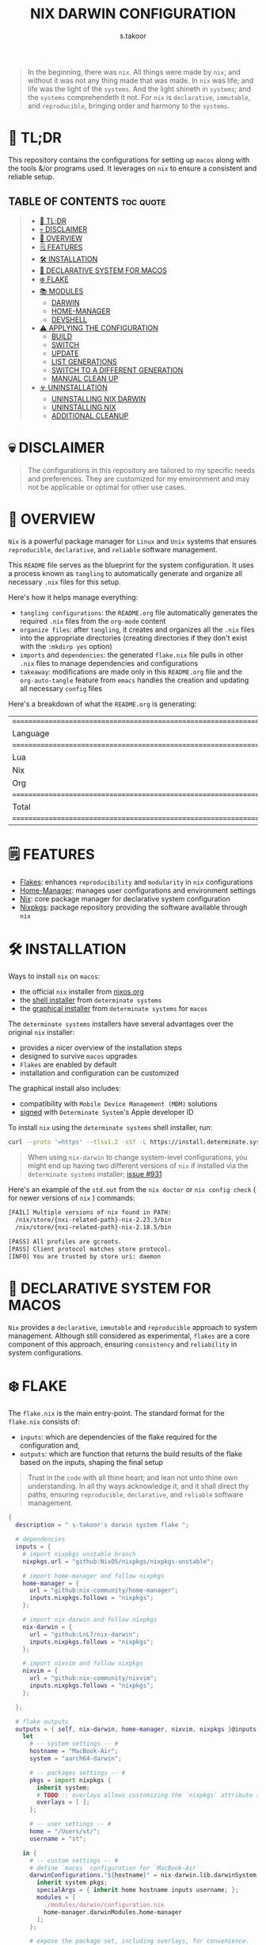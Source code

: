 #+title: NIX DARWIN CONFIGURATION
#+author: s.takoor
#+auto_tangle: t
#+filetags: :nix:darwin:literate:config:

#+begin_quote
In the beginning, there was ~nix~. All things were made by ~nix~; and without it was not any thing made that was made. In ~nix~ was life; and life was the light of the ~systems~. And the light shineth in ~systems~; and the ~systems~ comprehendeth it not. For ~nix~ is ~declarative~, ~immutable~, and ~reproducible~, bringing order and harmony to the ~systems~.
#+end_quote

* 🚀 TL;DR
This repository contains the configurations for setting up ~macos~ along with the tools &/or programs used. It leverages on ~nix~ to ensure a consistent and reliable setup.

** TABLE OF CONTENTS :toc:quote:
#+BEGIN_QUOTE
- [[#-tldr][🚀 TL;DR]]
- [[#-disclaimer][💀 DISCLAIMER]]
- [[#-overview][🎯 OVERVIEW]]
- [[#️-features][🗒️ FEATURES]]
- [[#️-installation][🛠️ INSTALLATION]]
- [[#-declarative-system-for-macos][📝 DECLARATIVE SYSTEM FOR MACOS]]
- [[#️-flake][❄️ FLAKE]]
- [[#-modules][📚 MODULES]]
  - [[#darwin][DARWIN]]
  - [[#home-manager][HOME-MANAGER]]
  - [[#devshell][DEVSHELL]]
- [[#️-applying-the-configuration][⚠️ APPLYING THE CONFIGURATION]]
  - [[#build][BUILD]]
  - [[#switch][SWITCH]]
  - [[#update][UPDATE]]
  - [[#list-generations][LIST GENERATIONS]]
  - [[#switch-to-a-different-generation][SWITCH TO A DIFFERENT GENERATION]]
  - [[#manual-clean-up][MANUAL CLEAN UP]]
- [[#️-uninstallation][☣️ UNINSTALLATION]]
  - [[#uninstalling-nix-darwin][UNINSTALLING NIX DARWIN]]
  - [[#uninstalling-nix][UNINSTALLING NIX]]
  - [[#additional-cleanup][ADDITIONAL CLEANUP]]
#+END_QUOTE

* 💀 DISCLAIMER
#+begin_quote
The configurations in this repository are tailored to my specific needs and preferences. They are customized for my environment and may not be applicable or optimal for other use cases.
#+end_quote

* 🎯 OVERVIEW
~Nix~ is a powerful package manager for ~Linux~ and ~Unix~ systems that ensures ~reproducible~, ~declarative~, and ~reliable~ software management.

This ~README~ file serves as the blueprint for the system configuration. It uses a process known as ~tangling~ to automatically generate and organize all necessary ~.nix~ files for this setup.

Here's how it helps manage everything:
- ~tangling configurations~: the ~README.org~ file automatically generates the required ~.nix~ files from the ~org-mode~ content
- ~organize files~: after ~tangling~, it creates and organizes all the ~.nix~ files into the appropriate directories (creating directories if they don't exist with the ~:mkdirp yes~ option)
- ~imports~ and ~dependencies~: the generated ~flake.nix~ file pulls in other ~.nix~ files to manage dependencies and configurations
- ~takeaway~: modifications are made only in this ~README.org~ file and the ~org-auto-tangle~ feature from ~emacs~ handles the creation and updating all necessary ~config~ files

Here's a breakdown of what the ~README.org~ is generating:
#+NAME: tokei
#+begin_src sh :exports results
tokei ~/.config/nixcfg/*
#+end_src

#+RESULTS: tokei
| =============================================================================== |       |       |      |          |        |
| Language                                                                      | Files | Lines | Code | Comments | Blanks |
| =============================================================================== |       |       |      |          |        |
| Lua                                                                           |     1 |    64 |   35 |       14 |     15 |
| Nix                                                                           |    52 |  1529 | 1137 |      250 |    142 |
| Org                                                                           |     1 |  2081 | 1574 |      243 |    264 |
| =============================================================================== |       |       |      |          |        |
| Total                                                                         |    54 |  3674 | 2746 |      507 |    421 |
| =============================================================================== |       |       |      |          |        |

* 🗒️ FEATURES
- [[https://nixos.wiki/wiki/Flakes][Flakes]]: enhances ~reproducibility~ and ~modularity~ in ~nix~ configurations
- [[https://nix-community.github.io/home-manager/][Home-Manager]]: manages user configurations and environment settings
- [[https://nixos.org/][Nix]]: core package manager for declarative system configuration
- [[https://github.com/nixos/nixpkgs?tab=readme-ov-file][Nixpkgs]]: package repository providing the software available through ~nix~

* 🛠️ INSTALLATION
Ways to install ~nix~ on ~macos~:
- the official ~nix~ installer from [[https://nixos.org/download/][nixos.org]]
- the [[https://github.com/DeterminateSystems/nix-installer][shell installer]] from ~determinate systems~
- the [[https://determinate.systems/posts/graphical-nix-installer/][graphical installer]] from ~determinate systems~ for ~macos~

The ~determinate systems~ installers have several advantages over the original ~nix~ installer:
- provides a nicer overview of the installation steps
- designed to survive ~macos~ upgrades
- ~Flakes~ are enabled by default
- installation and configuration can be customized

The graphical install also includes:
- compatibility with ~Mobile Device Management (MDM)~ solutions
- [[https://developer.apple.com/developer-id/][signed]] with ~Determinate System~'s Apple developer ID

To install ~nix~ using the ~determinate systems~ shell installer, run:
#+begin_src sh
curl --proto '=https' --tlsv1.2 -sSf -L https://install.determinate.systems/nix | sh -s -- install
#+end_src

#+begin_quote
When using ~nix-darwin~ to change system-level configurations, you might end up having two different versions of ~nix~ if installed via the ~determinate systems~ installer; [[https://github.com/LnL7/nix-darwin/issues/931][issue #931]]
#+end_quote

Here's an example of the ~std.out~ from the ~nix doctor~ or ~nix config check~ ( for newer versions of ~nix~ ) commands:
#+begin_src sh
[FAIL] Multiple versions of nix found in PATH:
  /nix/store/{nxi-related-path}-nix-2.23.3/bin
  /nix/store/{nxi-related-path}-nix-2.18.5/bin

[PASS] All profiles are gcroots.
[PASS] Client protocol matches store protocol.
[INFO] You are trusted by store uri: daemon
#+end_src

* 📝 DECLARATIVE SYSTEM FOR MACOS
~Nix~ provides a ~declarative~, ~immutable~ and ~reproducible~ approach to system management. Although still considered as experimental, ~flakes~ are a core component of this approach, ensuring ~consistency~ and ~reliability~ in system configurations.

* ❄️ FLAKE
The ~flake.nix~ is the main entry-point. The standard format for the ~flake.nix~ consists of:
- ~inputs~: which are dependencies of the flake required for the configuration and,
- ~outputs~: which are function that returns the build results of the flake based on the inputs, shaping the final setup

#+begin_quote
Trust in the ~code~ with all thine heart; and lean not unto thine own understanding. In all thy ways acknowledge it, and it shall direct thy paths, ensuring ~reproducible~, ~declarative~, and ~reliable~ software management.
#+end_quote

#+begin_src nix :tangle "~/.config/nixcfg/flake.nix"
{
  description = " s-takoor's darwin system flake ";

  # dependencies
  inputs = {
    # import nixpkgs unstable branch
    nixpkgs.url = "github:NixOS/nixpkgs/nixpkgs-unstable";

    # import home-manager and follow nixpkgs
    home-manager = {
      url = "github:nix-community/home-manager";
      inputs.nixpkgs.follows = "nixpkgs";
    };

    # import nix-darwin and follow nixpkgs
    nix-darwin = {
      url = "github:LnL7/nix-darwin";
      inputs.nixpkgs.follows = "nixpkgs";
    };

    # import nixvim and follow nixpkgs
    nixvim = {
      url = "github:nix-community/nixvim";
      inputs.nixpkgs.follows = "nixpkgs";
    };

  };

  # flake outputs
  outputs = { self, nix-darwin, home-manager, nixvim, nixpkgs }@inputs:
    let
      # -- system settings -- #
      hostname = "MacBook-Air";
      system = "aarch64-darwin";

      # -- packages settings -- #
      pkgs = import nixpkgs {
        inherit system;
        # TODO :: overlays allows customizing the `nixpkgs` attribute set
        overlays = [ ];
      };

      # -- user settings -- #
      home = "/Users/st/";
      username = "st";

    in {
      # -- custom settings -- #
      # define `macos` configuration for `MacBook-Air`
      darwinConfigurations."${hostname}" = nix-darwin.lib.darwinSystem {
        inherit system pkgs;
        specialArgs = { inherit home hostname inputs username; };
        modules = [
          ./modules/darwin/configuration.nix
          home-manager.darwinModules.home-manager
        ];
      };

      # expose the package set, including overlays, for convenience.
      darwinPackages = self.darwinConfigurations."${hostname}".pkgs;

      # development environment
      devShells.${system} = {
        default = import ./modules/devshell/shell.nix {
          inherit pkgs;
        };
      };
    };
}
#+end_src

* 📚 MODULES
** DARWIN
The [[https://github.com/LnL7/nix-darwin][nix-darwin]] project offers a declarative approach to system configuration on ~macos~ streamlining system management through a ~nix-darwin~ configuration file. This approach integrates with ~home-manager~ to offer a unified way to manage both system and user environments.

*** DARWIN SYSTEM CONFIGURATION
In this setup ~nix-darwin~ is utilized to handle system-level configurations, including the setup of system services and user environments. ~Home-manager~ is integrated as a module within the ~nix-darwin~ configuration, enabling the management of user environments from the system configuration file.
#+begin_src nix :tangle "~/.config/nixcfg/modules/darwin/configuration.nix" :mkdirp yes
{ home, inputs, pkgs, username, ... }:

{
  imports = [
    ./environment
    ./homebrew
    ./services/aerospace
    # ./services/skhd
    # ./services/sketchybar
    ./system
  ];

  # user-specific information, paths and shell settings
  users = {
    users.${username} = {
      home = "${home}";
      # non-posix.2-like shells requires utilities such as `foreign-env` or `babelfish`
      # refer to HACK in `tmux` section
      # shell = pkgs.fish;
    };
  };

  # home-manager configuration
  home-manager = {
    # use global pkgs configured via system level nixpkgs options
    useGlobalPkgs = true; # saves an extra nixpkgs evaluation, adds consistency, and removes the dependency on `NIX_PATH` which is otherwise used for importing `nixpkgs`
    useUserPackages = true; # user packages will be installed to `/etc/profiles/per-user/$USERNAME`
    extraSpecialArgs = { inherit inputs; }; # passing extra arguments "inputs" to home manager from the flake
    users.${username} = import ../../modules/home-manager/home.nix; # import user-specific home manager configuration
  };

  # -- nix-related configuration -- #
  nix = {
    # configureBuildUsers = true; # REVIEW :: enable configuration for nixbld group and users; ( https://github.com/LnL7/nix-darwin/issues/970 )

    # -- garbage collection -- #
    gc = {
      user = "root"; # user that runs the garbage collector; ( sudo nix-collect-garbage -d )
      automatic = true; # automatically run the garbage collector at a specific time
      interval = { Weekday = 0; Hour = 2; Minute = 0; }; # time interval at which the garbage collector will run
      options = "--delete-older-than 7d"; # options given to nix-collect-garbage when the garbage collector is run automatically
    };

    optimise = {
      automatic = true; # automatically run the `nix` store optimiser
      interval = { Hour = 2; Minute = 0; }; # time interval at which the optimiser will run
    };

    settings = {
      # auto-optimise-store = true; # get rid of duplicate files; REVIEW :: ( keeping disabled because of ongoing issue https://github.com/NixOS/nix/issues/7273 )
      # required for using `flakes` ( enable flakes globally )
      experimental-features = [
        "nix-command"
        "flakes"
      ];

      extra-sandbox-paths = [ "/tmp" ]; # directories to be included in the sandbox

      # recommended when using `direnv`
      keep-derivations = true; # nice to have
      keep-outputs = true; # idem

      max-jobs = 10; # maximum number of jobs `nix` will try to build in parallel
      trusted-users = [ "root" "${username}" ]; # users that have additional rights when connecting to `nix` daemon
    };
  };

  # the platform where the nix-darwin configuration will run
  nixpkgs.hostPlatform = {
    system = "aarch64-darwin";
  };

  # enable touch id for `sudo` authentication;
  # NOTE :: not applicable to the mac-mini
  # REVIEW :: `pam-reattach` still needs to be manually added to `/etc/pam.d/sudo`
  security = {
    pam.enableSudoTouchIdAuth = true;
  };

  # manage the `nix` daemon service through `nix-darwin` ( recommended )
  services = {
    # enable the `nix` daemon service
    nix-daemon = {
      enable = true;
    };
  };
}
#+end_src

*** ENVIRONMENT
The following manages environment and system-related options for ~nix-darwin.~ It defines permissible login shells, system-wide paths, and global environment variables.
- ~environment.shells~: list of permissible login shells available to all users and appended to ~/etc/shells~ file
- ~environment.systemPath~: system-wide ~PATH~ entries available to all users
- ~environment.variables~: global environment variables set for all users

#+begin_quote
If ~nix~ or ~nix-darwin~ is uninstalled, remember to restore ~/etc/shells.before-nix-darwin~ to ~/etc/shells~
#+end_quote

#+begin_src nix :tangle "~/.config/nixcfg/modules/darwin/environment/default.nix" :mkdirp yes
{ pkgs, ... }:

{
  environment = {
    # list of permissible login shells ( available for all users )
    # these shells are added to `/etc/shells`
    shells = with pkgs; [
      bashInteractive
      fish
      zsh
    ];

    # system-wide paths or strings added to `PATH` environment variable ( available for all users )
    systemPath = [
      "/opt/homebrew/bin"
      "/opt/homebrew/sbin"
      "$HOME/.emacs.d/bin"
    ];

    # global environment variables ( available to all users )
    variables = {
      # uncomment and set the desired shell as required
      # SHELL = "${pkgs.bash}/bin/bash";
      # SHELL = "${pkgs.fish}/bin/fish";
      SHELL = "${pkgs.zsh}/bin/zsh";
    };

    # HACK :: adding touch id support for tmux sessions and terminal emulator
    # NOTE :: ensure pam_reattach is installed on the system ( ref: home-manager >> packages )
    # INFO :: sudo_local :: local config file which survives system update and is included for sudo
    etc."pam.d/sudo_local".text = ''
      # Managed by Nix Darwin
      auth       optional       ${pkgs.pam-reattach}/lib/pam/pam_reattach.so
      auth       sufficient     pam_tid.so
    '';
  };

  programs = with pkgs; {
    # enable various interactive shells to work with `nix-darwin`
    # NOTE :: the main configuration for these shells is managed by `home-manager`
    bash.enable = true;
    fish.enable = true;
    zsh.enable = true;
  };
}
#+end_src

*** HOMEBREW
Configures the management of ~homebrew~ packages through ~nix-darwin~. It facilitates ~installing~ / ~updating~ / ~updating~ / ~upgrading~ ~homebrew~ ~taps~, ~formulae~, and ~casks~ as well as optionally managing ~mac app store~ apps
#+begin_src nix :tangle "~/.config/nixcfg/modules/darwin/homebrew/default.nix" :mkdirp yes
{ pkgs, ... }:

{
  homebrew = {
    enable = true;
    global = {
      brewfile = true; # use the brewfile for managing homebrew packages
    };
    onActivation = {
      autoUpdate = true; # homebrew auto-update
      # cleanup = "zap"; NOTE :: uninstalls all formulae ( and associated files ) not listed in the brewfile ( &/or declared in the brews/casks.nix )
      upgrade = true; # upgrade all installed homebrew packages
      # flags to use for debugging
      # extraFlags = [
      #   "--verbose"
      #   "--debug"
      # ];
    };
    brews = pkgs.callPackage ./brews.nix {}; # homebrew formulae
    casks = pkgs.callPackage ./casks.nix {}; # homebrew casks
    taps = pkgs.callPackage ./taps.nix {}; # homebrew taps
    # masApps = pkgs.callPackage ./masApps.nix {}; # homebrew mac app store apps
  };
}
#+end_src

**** BREWS
Defines a list of ~homebrew~ ~formulae~ to be installed, with additional options such as service restarts or linking.
#+begin_src nix :tangle "~/.config/nixcfg/modules/darwin/homebrew/brews.nix" :mkdirp yes
_:

[
  "cidr" # perform various actions on `cidr` ranges
  {
    name = "emacs-plus"; # gnu-emacs for macos with additional functionalities over the regular emacs package
    args = [
      "with-native-comp"
      "with-modern-doom3-icon"
    ];
    link = true; # link the formulae to the homebrew prefix
  }
  "enchant"
  "ffmpeg"
  "imagemagick"
  "llvm"
  "mpc" # command-line client for music player daemon (mpd)
  {
    name = "mpd";
    restart_service = "changed"; # the version from home-manager is not supported for aarch64-darwin and there no mpd services in nix-darwin
  }
  "ncmpcpp" # visualizer_type spectrum error with home-manager
  "nmap"
  "pandoc"
  "pam-reattach" # module for re-attaching to the authenticating user's per-session bootstrap namespace on macos
  # "texlive"
  "unar"
]
#+end_src

**** CASKS
List of ~homebrew~ ~casks~ to be installed.
#+begin_src nix :tangle "~/.config/nixcfg/modules/darwin/homebrew/casks.nix" :mkdirp yes
_:

[
  # browsers
  {
    name = "arc";
    greedy = true;
  }
  {
    name = "brave-browser";
    greedy = true;
  }

  # entertainment
  # {
  #   name = "mpv"; # REVIEW :: ( media player for the command line - will move to home-manager when build failure for swift has been addressed )
  #   greedy = true;
  # }

  # fonts ( used for sketchybar )
  "font-sf-mono"
  "font-sf-pro"
  "sf-symbols"

  # productivity
  "raycast" # better launcher for mac vs spotlight or alfred
  "maccy" # clipboard tool for history
  # "iglance" # FOSS macos system monitor

  # tweaks
  # "notunes"  # REVIEW :: ( was getting annoyed with apple music constantly popping-up due to core-audio setup in mpd.conf - core-audio issues with Hi-Res audio playback )

  # tiling window manager for macos ( without any security compromise "SIP" )
  # {
  #   name = "aerospace";
  #   greedy = true;
  # }
  # {
  #   name = "amethyst";
  #   greedy = true;
  # }
]
#+end_src

**** TAPS
List of additional ~homebrew~ repositories to ~tap~. ~taps~ provide access to extra formulae and casks
#+begin_src nix :tangle "~/.config/nixcfg/modules/darwin/homebrew/taps.nix" :mkdirp yes
_:

[
  "d12frosted/emacs-plus" # tap for emacs+
  # "FelixKratz/formulae" # tap for sketchybar ( using sketchybar services `nix-darwin` )
  "homebrew/bundle"
  "homebrew/services"
  # "koekeishiya/formulae" # tap for skhd ( using skhd services from `nix-darwin` )
  # "nikitabobko/tap" # tap for aerospace tiling window manager
]
#+end_src

*** SERVICES
This section configures various services on ~macos~ using ~nix-darwin~. It includes setup for applications that enhances productivity and system functionality.

**** AEROSPACE
#+begin_src nix :tangle "~/.config/nixcfg/modules/darwin/services/aerospace/default.nix" :mkdirp yes
{ pkgs, ... }: {
  services.aerospace = {
    # BUG :: https://github.com/LnL7/nix-darwin/issues/1142;
    # TODO :: to fully migrate to services.aerospace once issue resolved;
    # HACK :: the following is a partial configurationwith working parts
    enable = true;
    settings = {

      key-mapping.preset = "qwerty";

      # containers that have only one child are "flattened"
      enable-normalization-flatten-containers = true;

      # containers that nest into each other must have opposite orientations
      enable-normalization-opposite-orientation-for-nested-containers = true;

      start-at-login = false;

      gaps = {
        inner.horizontal = 10;
        inner.vertical =   10;
        outer.left =       10;
        outer.bottom =     10;
        outer.top =        10;
        outer.right =      10;
      };

      mode.main.binding = {
        alt-a = "exec-and-forget open -a Arc";
        alt-b = "exec-and-forget open -a 'Brave Browser'";
        alt-e = "exec-and-forget emacsclient -c -n -a ''";
        alt-f = "exec-and-forget open -a Finder";
        alt-s = "exec-and-forget open -a Safari";
        alt-t = "exec-and-forget open -a Alacritty";
        alt-w = "exec-and-forget open -a WezTerm";

        alt-ctrl-p = "exec-and-forget mpc toggle";
        alt-ctrl-f = "exec-and-forget mpc next";
        alt-ctrl-b = "exec-and-forget mpc prev";

        alt-q = "close";
        alt-slash = "layout tiles horizontal vertical";
        alt-comma = "layout accordion horizontal vertical";
        alt-m = "fullscreen";

        alt-h = "focus left";
        alt-j = "focus down";
        alt-k = "focus up";
        alt-l = "focus right";

        alt-shift-h = "move left";
        alt-shift-j = "move down";
        alt-shift-k = "move up";
        alt-shift-l = "move right";

        # https://nikitabobko.github.io/AeroSpace/commands#resize
        alt-shift-minus = "resize smart -50";
        alt-shift-equal = "resize smart +50";

        # https://nikitabobko.github.io/AeroSpace/commands#workspace
        alt-1 = "workspace 1";
        alt-2 = "workspace 2";
        alt-3 = "workspace 3";
        alt-4 = "workspace 4";
        alt-5 = "workspace 5";
        alt-6 = "workspace 6";
        alt-7 = "workspace 7";
        alt-8 = "workspace 8";
        alt-9 = "workspace 9";
        alt-0 = "workspace 10";

        # https://nikitabobko.github.io/AeroSpace/commands#move-node-to-workspace
        alt-shift-1 = "move-node-to-workspace 1";
        alt-shift-2 = "move-node-to-workspace 2";
        alt-shift-3 = "move-node-to-workspace 3";
        alt-shift-4 = "move-node-to-workspace 4";
        alt-shift-5 = "move-node-to-workspace 5";
        alt-shift-6 = "move-node-to-workspace 6";
        alt-shift-7 = "move-node-to-workspace 7";
        alt-shift-8 = "move-node-to-workspace 8";
        alt-shift-9 = "move-node-to-workspace 9";
        alt-shift-0 = "move-node-to-workspace 10";

        # https://nikitabobko.github.io/AeroSpace/commands#workspace-back-and-forth
        alt-tab = "workspace-back-and-forth";

        # https://nikitabobko.github.io/AeroSpace/commands#move-workspace-to-monitor
        alt-shift-tab = "move-workspace-to-monitor --wrap-around next";

        # https://nikitabobko.github.io/AeroSpace/commands#mode
        alt-shift-semicolon = "mode service";
      };

      # 'service' binding mode declaration.
      # https://nikitabobko.github.io/AeroSpace/guide#binding-modes
      mode.service.binding = {
        # reload config and exit service mode
        esc = "reload-config";

        # toggle floating/tiling layout

        # close all windows but current
      };

      # window detection rules
      # BUG :: workspace-to-monitor-force-assignment option and fix on-window-detected type  https://github.com/LnL7/nix-darwin/pull/1208
      on-window-detected = [
      ];
    };
  };
}
#+end_src

**** SKHD
Configures the ~skhd~ simple hotkey daemon, which allows defining and managing custom keyboard shortcuts. These shortcuts can launch applications, control media playback, and perform other actions directly from the keyboard.
#+begin_src nix :tangle "~/.config/nixcfg/modules/darwin/services/skhd/default.nix" :mkdirp yes
{ ... }:

{
  # configures the skhd service to enable custom hotkeys on macos
  services.skhd = {
    # REVIEW :: disabled for now;
    # INFO :: testing implementation via aerospace; working fine so far;
    enable = false;
    skhdConfig = ''
      # shift + cmd - return : open -a wezterm # opens wezterm
      # shift + cmd - a : open -na "arc" # opens arc browser
      # shift + cmd - r : open -na "Brave Browser" # opens brave browser
      # shift + cmd - e : emacsclient -c -n -a "" # opens emacs client in a new frame
      # ctrl + alt - p : mpc toggle # toggles playback in mpd (mpc)
      # ctrl + alt - f : mpc next # skips to the next track in mpd
      # ctrl + alt - b : mpc prev # skips to previous track in mpd
    '';
    };
}
#+end_src

**** SKETCHYBAR
Handles the configuration for ~sketchybar~, a highly customizable replacement for the ~macos~ status bar.
#+begin_src nix :tangle "~/.config/nixcfg/modules/darwin/services/sketchybar/default.nix" :mkdirp yes
{ ... }:

{
  # configures the sketchybar service
  services.sketchybar = {
    # REVIEW :: keeping disabled for now
    enable = false;
    # extraPackages = [
    #   pkgs.aerospace
    #   pkgs.jq
    # ];
    # TODO :: move sketchybar configuration here
    # currently managed by gnu stow
    # config = ''
      # ... WIP ( refactoring sketchybarrc )
    # '';
  };
}
#+end_src

*** SYSTEM
This configuration defines various system-level settings and user preferences for ~nix-darwin~.
- ~activationScript~: script to handle post-user activation tasks
- ~checks~: validation checks for ~nix~ paths and channels
- ~defaults~: various system and application defaults
  + ~alf~: configurations for ~macos~ firewall
  + ~CustomUserPreferences~: custom settings for user experience, including ~safari~, ~software update~, ~desktop services~, etc.
  + ~dock~: settings for ~dock~ appearance and behavior
  + ~finder~: settings for ~finder~ behavior and appearance
  + ~loginwindow~: customization options for login window and security
  + ~NSGlobalDomain~: defaults applied across all applications
  + ~spaces~: configuration for display and space management
  + ~trackpad~: ~trackpad~ settings for user input customization
#+begin_src nix :tangle "~/.config/nixcfg/modules/darwin/system/default.nix" :mkdirp yes
{ ... }:

{
  system = {
    # -- activation scripts -- #
    # activationScripts = {
    # -- post-user activation tasks -- #
    #   postUserActivation = {
    #     text = ''
    #     # avoid a logout/login cycle when activating system
    #     /System/Library/PrivateFrameworks/SystemAdministration.framework/Resources/activateSettings -u
    #     '';
    #   };
    # };

    # -- `nix` components validation checks -- #
    checks = {
      # verifyBuildUsers = false; # nix build users validation checks
      # verifyNixChannels = false; # nix-channels validation checks
      verifyNixPath = false; # nix_path validation checks
    };

    defaults = {
      # -- firewall settings -- #
      alf = {
        globalstate = 1; # enable firewall to prevent unauthorized applications, programs and services from accepting incoming connections
        allowsignedenabled = 1; # allow any signed application to accept incoming requests
        allowdownloadsignedenabled = 1; # allow any downloaded application that has been signed to accept incoming requests
        stealthenabled = 1; # drop incoming ICMP requests ( e.g. ping requests )
      };

      # -- custom user preferences -- #
      # include settings not supported by `nix-darwin`
      # run the `defaults read` command to find all custom entries for user preferences in std.out
      CustomUserPreferences = {
        ".GlobalPreferences" = {
          AppleSpacesSwitchOnActivate = true; # switch spaces on application activation
        };

        NSGlobalDomain = {
          NSAutomaticTextCompletionEnabled = true;
          WebKitDeveloperExtras = true; # enable web inspector in webkit
        };

        # -- desktop services -- #
        "com.apple.desktopservices" = {
          # avoid `.DS_Store` files on network or USB volumes
          DSDontWriteNetworkStores = true;
          DSDontWriteUSBStores = true;
        };

        # -- safari browser -- #
        "com.apple.Safari" = {
          AutoFillFromAddressBook = false;
          AutoFillCreditCardData = false;
          AutoFillMiscellaneousForms = false;
          AutoOpenSafeDownloads = false;
          IncludeDevelopMenu = true;
          IncludeInternalDebugMenu = true;
          ShowFavoritesBar = false;
          ShowFullURLInSmartSearchField = true;
          SuppressSearchSuggestions = true;
          UniversalSearchEnabled = false;
          WarnAboutFraudulentWebsites = true;
        };

        # -- software update -- #
        "com.apple.SoftwareUpdate" = {
          AutomaticCheckEnabled = true;
          ScheduleFrequency = 1; # check for software updates daily
          AutomaticDownload = 1; # download newly available updates in the background
          CriticalUpdateInstall = 1; # install system data files & security updates
        };

        # -- window manager settings -- #
        # TODO :: using amethyst in favour of yabai due to security compromises ( sip )
        # "com.amethyst.Amethyst" = {
        # };
      };

      # -- dock and mission control settings -- #
      # dock = {
      #   autohide = true; # automatically hide the dock
      #   autohide-delay = 0.0; # speed of autohide delay
      #   expose-group-by-app = false; # do not group windows by application in mission control's
      #   launchanim = true; # animate opening applications from the dock
      #   mineffect = "genie"; # maximize/minimuze window effect
      #   minimize-to-application = true; # minimize windows into their application icon
      #   mru-spaces = false; # do not rearrange spaces based on most recent use
      #   orientation = "bottom"; # position dock on screen
      #   show-process-indicators = true; # show indicator lights for open applications
      #   show-recents = false; # do not show recent applications in the dock
      #   tilesize = 36; # size of icons in the dock
      #   # -- disable all hot corners -- #
      #   wvous-bl-corner = 1;
      #   wvous-br-corner = 1;
      #   wvous-tl-corner = 1;
      #   wvous-tr-corner = 1;
      # };

      # -- finder settings -- #
      finder = {
        AppleShowAllExtensions = true; # always show file extensions
        CreateDesktop = false; # do not show icons on desktop
        _FXShowPosixPathInTitle = true;
        FXDefaultSearchScope = "SCcf"; # search scope to current folder
        FXEnableExtensionChangeWarning = false; # disable warnings when changing file extensions
        FXPreferredViewStyle = "clmv";  # "Nlsv"; change the default finder view to list view
        QuitMenuItem = true; # allow quitting of finder
        ShowPathbar = true; # show path breadcrumbs in finder
        ShowStatusBar = true; # show status bar ( bottom of finder ) with item/disk space stats
      };

      # -- login and lock screen settings -- #
      loginwindow = {
        DisableConsoleAccess = true; # disables console access at login by typing `>console`
        GuestEnabled = false; # disable guest account
        SHOWFULLNAME = false; # display full name instead of username
        LoginwindowText = "nix-darwin"; # custom login window text
      };

      # -- global application defaults -- #
      NSGlobalDomain = {
        AppleShowScrollBars = "Automatic";
        AppleInterfaceStyle = "Dark"; # dark mode
        AppleKeyboardUIMode = 3;  # enables full keyboard control
        ApplePressAndHoldEnabled = false;
        AppleShowAllExtensions = true;
        AppleShowAllFiles = false;
        _HIHideMenuBar = false; # REVIEW :: keeping disabled for now until sketchybar has been re-implemented
        InitialKeyRepeat = 10;
        KeyRepeat = 1;
        NSScrollAnimationEnabled = true;
      };

      # -- spaces configuration -- #
      spaces = {
        spans-displays = false; # displays have separate spaces
      };

      # -- software update settings -- #
      # REVIEW :: refer to software update section above
      # SoftwareUpdate = {
      #   AutomaticallyInstallMacOSUpdates = true;
      # };

      # -- trackpad settings -- #
      trackpad = {
        Clicking = true; # enable tap to click
        ActuationStrength = 0; # enable silent clicking
        FirstClickThreshold = 0; # set to light
        SecondClickThreshold = 0; # set to light
        TrackpadRightClick = true; # enable two finger right click
        TrackpadThreeFingerDrag = true; # enable three finger drag
      };
    };

    stateVersion = 4; # for backwards compatibility
  };

}
#+end_src

** HOME-MANAGER
~Home-Manager~ integrates with ~nix~ to manage user environments ~declaratively~. In other words, ~home-manager~ allows:
- installing software ~declaratively~ in the ~user profile~, rather than using ~nix-env~
- managing ~dotfiles~ in the home directory of the user
- maintaining ~dotfiles~ and personal configurations effortlessly

#+begin_quote
Embrace the ~home-manager~, for it is the shepherd of thy ~home~ configuration. With it, thy ~dotfiles~ shall be ~declarative~, ~reproducible~, and ~version-controlled~, bringing consistency and harmony to thy environment. Trust in the ~home-manager~ with all thine ~home~ setup, and lean not on manual tweaks; acknowledge it in all thy ~dotfiles~, and it shall make thy setup paths straight.
#+end_quote

*** HOME
This ~home.nix~ file defines user-specific settings and package installations. It imports various program configurations, including terminal emulators, development tools, and utilities, for a customized user environment.
#+begin_src nix :tangle "~/.config/nixcfg/modules/home-manager/home.nix" :mkdirp yes
{ inputs, pkgs, ... }:

{
  imports = [
    # TODO :: to further modularize with `mkEnableOption` for toggling programs )
    ./programs/aerospace
    ./programs/alacritty
    ./programs/bat
    ./programs/bun
    ./programs/direnv
    ./programs/eza
    ./programs/fd
    ./programs/fish
    ./programs/fzf
    ./programs/mise
    ./programs/nix-index
    ./programs/nixvim
    ./programs/starship
    ./programs/thefuck
    ./programs/tmux
    ./programs/wezterm
    ./programs/yazi
    ./programs/zoxide
    ./programs/zsh
    ../shared/fonts.nix
  ];

  home = {
    file = {
      # TODO :: to include attribute set of files to link into the user home directory
      # keeping empty for now; to source `editor` and `window manager` at a later stage ( wip )
    };
    # set of packages to appear in the user environment
    packages = pkgs.callPackage ../shared/packages.nix {};

    # shell aliases :: REVIEW
    shellAliases = {
    # d-act = "darwin-rebuild activate --flake ${inputs.self}";
    # d-bld = "darwin-rebuild build --flake ${inputs.self}";
    # d-chck = "darwin-rebuild check --flake ${inputs.self}";
    d-ls-gen= "darwin-rebuild --list-generations";
    # d-switch = "darwin-rebuild switch --flake ${inputs.self}";
    };

    # state version to ensure compatibility with home manager updates
    # home manager can be updated without changing this value
    stateVersion = "24.05";
  };

  # let home manager install and manage itself
  programs = {
    home-manager.enable = true;
  };
}
#+end_src

*** AEROSPACE
~AeroSpace~ is an ~i3~-like tiling window manager for ~macOS~
#+begin_src nix :tangle "~/.config/nixcfg/modules/home-manager/programs/aerospace/default.nix" :mkdirp yes
{ ... }:{

home.file.".aerospace.toml".text = ''
after-login-command = []
after-startup-command = []
start-at-login = true

enable-normalization-flatten-containers = true
enable-normalization-opposite-orientation-for-nested-containers = true

accordion-padding = 30

default-root-container-layout = 'tiles'
default-root-container-orientation = 'auto'

on-focused-monitor-changed = ['move-mouse monitor-lazy-center']
on-focus-changed = ['move-mouse window-lazy-center']

automatically-unhide-macos-hidden-apps = true

[key-mapping]
preset = 'qwerty'

[gaps]
inner.horizontal = 10
inner.vertical =   10
outer.left =       10
outer.bottom =     10
outer.top =        10
outer.right =      10

[mode.main.binding]
alt-a = 'exec-and-forget open -a Arc'
alt-b = 'exec-and-forget open -a "Brave Browser"'
alt-e = 'exec-and-forget emacsclient -c -n -a ""'
alt-f = 'exec-and-forget open -a Finder'
alt-s = 'exec-and-forget open -a Safari'
alt-t = 'exec-and-forget open -a Alacritty'
alt-w = 'exec-and-forget open -a WezTerm'

alt-ctrl-p = 'exec-and-forget mpc toggle'
alt-ctrl-f = 'exec-and-forget mpc next'
alt-ctrl-b = 'exec-and-forget mpc prev'

alt-q = "close"
alt-slash = 'layout tiles horizontal vertical'
alt-comma = 'layout accordion horizontal vertical'
alt-m = 'fullscreen'

alt-h = 'focus left'
alt-j = 'focus down'
alt-k = 'focus up'
alt-l = 'focus right'

alt-shift-h = 'move left'
alt-shift-j = 'move down'
alt-shift-k = 'move up'
alt-shift-l = 'move right'

# https://nikitabobko.github.io/AeroSpace/commands#resize
alt-shift-minus = 'resize smart -50'
alt-shift-equal = 'resize smart +50'

# https://nikitabobko.github.io/AeroSpace/commands#workspace
alt-1 = 'workspace 1'
alt-2 = 'workspace 2'
alt-3 = 'workspace 3'
alt-4 = 'workspace 4'
alt-5 = 'workspace 5'
alt-6 = 'workspace 6'
alt-7 = 'workspace 7'
alt-8 = 'workspace 8'
alt-9 = 'workspace 9'
alt-0 = 'workspace 10'

# https://nikitabobko.github.io/AeroSpace/commands#move-node-to-workspace
alt-shift-1 = 'move-node-to-workspace 1'
alt-shift-2 = 'move-node-to-workspace 2'
alt-shift-3 = 'move-node-to-workspace 3'
alt-shift-4 = 'move-node-to-workspace 4'
alt-shift-5 = 'move-node-to-workspace 5'
alt-shift-6 = 'move-node-to-workspace 6'
alt-shift-7 = 'move-node-to-workspace 7'
alt-shift-8 = 'move-node-to-workspace 8'
alt-shift-9 = 'move-node-to-workspace 9'
alt-shift-0 = 'move-node-to-workspace 10'

# https://nikitabobko.github.io/AeroSpace/commands#workspace-back-and-forth
alt-tab = 'workspace-back-and-forth'

# https://nikitabobko.github.io/AeroSpace/commands#move-workspace-to-monitor
alt-shift-tab = 'move-workspace-to-monitor --wrap-around next'

# https://nikitabobko.github.io/AeroSpace/commands#mode
alt-shift-semicolon = 'mode service'

# 'service' binding mode declaration.
# https://nikitabobko.github.io/AeroSpace/guide#binding-modes
[mode.service.binding]

# reload config and exit service mode
esc = ['reload-config', 'mode main']

# Reset layout
r = ['flatten-workspace-tree', 'mode main']

# toggle floating/tiling layout
f = ['layout floating tiling', 'mode main']

# close all windows but current
backspace = ['close-all-windows-but-current', 'mode main']

# join with adjacent windows
alt-shift-h = ['join-with left', 'mode main']
alt-shift-j = ['join-with down', 'mode main']
alt-shift-k = ['join-with up', 'mode main']
alt-shift-l = ['join-with right', 'mode main']

# window detection rules
[[on-window-detected]]
if.app-id = 'org.alacritty'
run = 'move-node-to-workspace 1 --focus-follows-window'

[[on-window-detected]]
if.app-id = 'com.github.wez.wezterm'
run = "move-node-to-workspace 1 --focus-follows-window"

[[on-window-detected]]
if.app-id = 'company.thebrowser.Browser'
run = 'move-node-to-workspace 2 --focus-follows-window'

[[on-window-detected]]
if.app-id = 'com.brave.Browser'
run = 'move-node-to-workspace 2 --focus-follows-window'

[[on-window-detected]]
if.app-id = 'com.apple.Safari'
run = 'move-node-to-workspace 2 --focus-follows-window'

[[on-window-detected]]
if.app-id = 'com.apple.finder'
run = 'move-node-to-workspace 3 --focus-follows-window'

[[on-window-detected]]
if.app-id = 'org.gnu.Emacs'
run = 'move-node-to-workspace 4 --focus-follows-window'

[[on-window-detected]]
if.app-id = 'io.mpv'
run = 'move-node-to-workspace 8 --focus-follows-window'
'';
}
#+end_src

*** ALACRITTY
[[https://alacritty.org/index.html][alacritty]] is a modern terminal emulator that comes with sensible defaults, but allows for extensive configuration
#+begin_src nix :tangle "~/.config/nixcfg/modules/home-manager/programs/alacritty/default.nix" :mkdirp yes
{ pkgs, ... }:

{
  programs.alacritty = {
    enable = true;
    settings = {
      general.live_config_reload = true;
      # shell = {
      #   program = "${pkgs.zsh}/bin/zsh";
      #   program = "${pkgs.tmux}/bin/tmux";
      #   args = [ "new-session" "-A" "-D" "-s" "dev" ];
      # };
      cursor = {
        unfocused_hollow = false;
      };
      cursor.style = {
        blinking = "On";
        shape = "Block";
      };
      font = {
        size = 10;
      };
      font.bold = {
        family = "JetBrainsMono NF";
        style = "Bold";
      };
      font.bold_italic = {
        family = "JetBrainsMono NF";
        style = "Bold Italic";
      };
      font.italic = {
        family = "JetBrainsMono NF";
        style = "Italic";
      };
      font.normal = {
        family = "JetBrainsMono NF";
        style = "Regular";
      };
      env = {
        TERM = "xterm-256color";
      };
      scrolling = {
        history = 10000;
        multiplier = 3;
      };
      window = {
        blur = true;
        decorations = "buttonless";
        dynamic_title = false;
        opacity = 0.7;
        startup_mode = "Windowed";
      };
      window.dimensions = {
        columns = 200;
        lines = 50;
      };
      window.padding = {
        x = 40;
        y = 40;
      };
    };
  };
}
#+end_src

*** BAT
[[https://github.com/sharkdp/bat][bat]] is a ~cat~ clone with syntax highlighting and ~git~ integration.
#+begin_src nix :tangle "~/.config/nixcfg/modules/home-manager/programs/bat/default.nix" :mkdirp yes
{ config, lib, pkgs, ... }:

{
  programs.bat = {
    enable = true;
    config = {
      theme = "gruvbox-dark";
      color = "always";
    };
    extraPackages = with pkgs.bat-extras; [
      batdiff
      batgrep
    ];
  };
}
#+end_src

*** BUN
[[https://bun.sh/docs][bun]] is an all-in-one toolkit for ~javascript~ and ~typescript~ apps. It ships as a single executable called ~bun~
#+begin_src nix :tangle "~/.config/nixcfg/modules/home-manager/programs/bun/default.nix" :mkdirp yes
{ pkgs, ... }:

{
  programs.bun = {
    enable = true;
    settings = {
      smol = true;
      telemetry = false;
    };
  };
}
#+end_src

*** DIRENV
[[https://direnv.net/][direnv]] is an extension for the shell. It augments existing shells with a new feature that can load and unload environment variables depending on the current directory
#+begin_src nix :tangle "~/.config/nixcfg/modules/home-manager/programs/direnv/default.nix" :mkdirp yes
{ pkgs, ... }:

{
  programs.direnv = {
    enable = true;
    enableBashIntegration = true;
    enableZshIntegration = true;
    nix-direnv = {
      enable = true;
    };
  };
}
#+end_src

*** EZA
[[https://eza.rocks/][eza]] is a modern, maintained replacement for the venerable file-listing command-line program ~ls~ that ships with ~Unix~ and ~Linux~ operating systems, giving it more features and better defaults
#+begin_src nix :tangle "~/.config/nixcfg/modules/home-manager/programs/eza/default.nix" :mkdirp yes
{ pkgs, ... }:

{
  programs.eza = {
    enable = true;
    enableBashIntegration = true;
    enableFishIntegration = true;
    enableZshIntegration = true;
    icons = "auto";
    extraOptions = [
      "--group-directories-first"
      "--header"
      "--color=always"
    ];
  };
}
#+end_src

*** FD
[[https://github.com/sharkdp/fd][fd]] s a program to find entries in the ~filesystem~. It is a simple, fast and user-friendly alternative to ~find~
#+begin_src nix :tangle "~/.config/nixcfg/modules/home-manager/programs/fd/default.nix" :mkdirp yes
{ pkgs, ... }:

{
  programs.fd = {
    enable = true;
    hidden = true;
    extraOptions = [
      "--no-ignore"
      "--absolute-path"
    ];
  };
}
#+end_src

*** FISH
[[https://fishshell.com/][fish]] is a smart and user-friendly command line shell for ~Linux~, ~macos~, and the rest of the family.
#+begin_src nix :tangle "~/.config/nixcfg/modules/home-manager/programs/fish/default.nix" :mkdirp yes
{ config, pkgs, ... }:

{
  programs.fish = {
    enable = true;
    # shell script code called during interactive `fish` shell initialisation
    interactiveShellInit = ''
    # -- shell settings -- #
    set fish_greeting
    fish_vi_key_bindings
    set fish_cursor_default     block      blink
    set fish_cursor_insert      line       blink
    set fish_cursor_replace_one underscore blink
    set fish_cursor_visual      block      blink
    '';

    # shell script code called during `fish` login shell initialisation
    # shellInit = ''
    # # -- HOMEBREW PATHS -- #
    # set -ga PATH /opt/homebrew/bin /opt/homebrew/sbin $PATH
    # set -gx HOMEBREW_PREFIX /opt/homebrew
    # set -gx HOMEBREW_CELLAR /opt/homebrew/Cellar/
    # set -gx INFOPATH /opt/homebrew/share/info $INFOPATH
    # set -gx MANPATH /opt/homebrew/share/man $MANPATH

    # # -- EMACS PATH -- #
    # set -gx PATH "$HOME/.emacs.d/bin" $PATH

    # # -- NIX PATH -- #
    # # HACK :: required to address bug where $PATH is not properly set for fish; ( https://github.com/LnL7/nix-darwin/issues/122 )
    # for p in /run/current-system/sw/bin ~/bin
    # if not contains $p $fish_user_paths
    #     set -g fish_user_paths $p $fish_user_paths
    # end
    # end
    # '';

    # attribute set that map `aliases` to `abbreviations`
    shellAbbrs = {
      list = "brew list";
      purge = "brew cleanup --prune=all";
      cat = "bat";
      cd = "z";
      cp = "xcp";
      df = "df -h";
      la = "eza -a";
      ll = "eza -l";
      ls = "eza -al";
      lt = "eza -aT";
      nm = "nmap -sC -sV -vvv -oN nmap-results";
      vi = "nvim";
    };

    # basic functions added to `fish`
    functions = {
      update = ''
      brew update
      brew upgrade --greedy-auto-updates
      brew cleanup --prune=all
      brew doctor
      '';
    };
  };
}
#+end_src

*** FZF
[[https://github.com/junegunn/fzf][fzf]] is a general-purpose command-line fuzzy finder
#+begin_src nix :tangle "~/.config/nixcfg/modules/home-manager/programs/fzf/default.nix" :mkdirp yes
{ pkgs, ... }:

{
  programs.fzf = {
    enable = true;
    enableBashIntegration = true;
    enableFishIntegration = true;
    enableZshIntegration = true;
    defaultCommand = "fd --type f";
    defaultOptions = [
     "--height 50%"
     "--exact"
     "--reverse"
     "--border rounded"
     "--no-info"
     "--pointer '> '"
     "--ansi"
     "--color '16,bg+:-1,gutter:-1,prompt:4,pointer:4,marker:6,border:4,label:4,header:italic'"
    ];

    # opt-c for changing directory
    changeDirWidgetCommand = "fd --type d --hidden --exclude .git";
    changeDirWidgetOptions = [
      "--border-label ' directory '"
      "--preview 'eza -aT --icons --color=always {} | head -200'"
    ];

    # ctrl-t keybinding
    fileWidgetCommand = "fd --type f --hidden --exclude .git";
    fileWidgetOptions = [
      "--border-label ' file '"
      # "--prompt ' '"
      "--preview 'bat --style=numbers --color=always {}'"
    ];

    # ctrl-r
    historyWidgetOptions = [
      "--border-label ' history '"
      # "--prompt ' '"
      "--sort"
      "--exact"
    ];
    tmux = {
      enableShellIntegration = true;
      shellIntegrationOptions = [
        "-p 70%,50%"
      ];
    };
  };
}
#+end_src

*** MISE
[[https://mise.jdx.dev/about.html][mise]] or "mise-en-place" is a development environment setup tool
#+begin_src nix :tangle "~/.config/nixcfg/modules/home-manager/programs/mise/default.nix" :mkdirp yes
{ pkgs, ... }:

{
  programs.mise = {
    enable = true;
    enableFishIntegration = true;
    settings = {
      experimental = true;
    };
    globalConfig = {
      tools = {
        python = ["3.11" "3.12"];
      };
    };
  };
}
#+end_src

*** NIX INDEX
[[https://github.com/nix-community/nix-index][nix-index]] is a tool to quickly locate the package providing a certain file in ~nixpkgs~. It indexes built derivations found in binary caches
#+begin_src nix :tangle "~/.config/nixcfg/modules/home-manager/programs/nix-index/default.nix" :mkdirp yes
{ pkgs, ... }:

{
  programs.nix-index = {
    enable = true;
    enableBashIntegration = true;
    enableFishIntegration = true;
    enableZshIntegration = true;
  };
}
#+end_src

*** NIXVIM
[[https://github.com/nix-community/nixvim?tab=readme-ov-file][nixvim]] is a ~neovim~ configuration managed with ~nix~, offering a streamlined and customizable setup. This configuration integrates ~nixvim~ into the ~nix-darwin~ environment, enabling various plugins and settings for an enhanced ~neovim~ experience.

#+begin_quote
~Nixvim~ is not my primary editor; my main editor is [[https://github.com/doomemacs/doomemacs][Doom Emacs]] a configuration framework for ~GNU Emacs~
#+end_quote

#+begin_src nix :tangle "~/.config/nixcfg/modules/home-manager/programs/nixvim/default.nix" :mkdirp yes
{ inputs, lib, pkgs, ... }:

{
  imports = [
    inputs.nixvim.homeManagerModules.nixvim
    ./colorscheme.nix
    ./completion.nix
    ./keymaps.nix
    ./options.nix
    ./todo.nix
    ./plugins/auto-save.nix
    ./plugins/autopairs.nix
    ./plugins/barbar.nix
    ./plugins/colorizer.nix
    ./plugins/comment.nix
    ./plugins/lsp.nix
    ./plugins/lualine.nix
    ./plugins/noice.nix
    ./plugins/snacks.nix
    ./plugins/telescope.nix
    ./plugins/treesitter.nix
    ./plugins/trouble.nix
    ./plugins/vim-nix.nix
    ./plugins/web-devicons.nix
    ./plugins/which-key.nix
  ];

  programs.nixvim = {
    enable = true;

    performance = {
      byteCompileLua.enable = true;
    };

    viAlias = true;
    vimAlias = true;

    luaLoader.enable = true;
  };
}
#+end_src

**** COLORSCHEME
#+begin_src nix :tangle "~/.config/nixcfg/modules/home-manager/programs/nixvim/colorscheme.nix" :mkdirp yes
{
  programs.nixvim = {
    colorschemes = {

      # -- gruvbox -- #
      gruvbox = {
        enable = true;
        settings = {
          transparent_mode = true;
        };
      };

      # additional themes ( default set to false )
      # -- everforest -- #
      everforest = {
        enable = false;
        settings = {
          background = "hard";
          transparent_background = 2;
        };
      };

      # -- tokyonight -- #
      tokyonight = {
        enable = false;
        settings = {
          style = "storm";
          styles = {
            floats = "transparent";
            sidebars = "transparent";
            comments = {
              italic = true;
            };
            keywords = {
              italic = true;
            };
          };
          terminal_colors = true;
          transparent = true;
        };
      };

    };
  };
}
#+end_src

**** COMPLETION
#+begin_src nix :tangle "~/.config/nixcfg/modules/home-manager/programs/nixvim/completion.nix" :mkdirp yes
{
  programs.nixvim = {
    opts.completeopt = [ "menu" "menuone" "noselect" ];

    plugins = {
      luasnip.enable = true;

      lspkind = {
        enable = true;

        cmp = {
          enable = true;
          menu = {
            nvim_lsp = "[LSP]";
            nvim_lua = "[api]";
            path = "[path]";
            luasnip = "[snip]";
            buffer = "[buffer]";
          };
        };
      };

      cmp = {
        enable = true;

        settings = {
          snippet.extend = "function(args) require('luasnip').lsp_extend(args.body) end";
          mapping = {
            "<C-d>" = "cmp.mapping.scroll_docs(4)";
            "<C-f>" = "cmp.mapping.scroll_docs(4)";
            "<C-Space>" = "cmp.mapping.complete()";
            "<C-e>" = "cmp.mapping.close()";
            "<Tab>" = "cmp.mapping(cmp.mapping.select_next_item(), {'i', 's'})";
            "<S-Tab>" = "cmp.mapping(cmp.mapping.select_prev_item(), {'i', 's'})";
            "<CR>" = "cmp.mapping.confirm({ select = true })";
          };

          sources = [
            {name = "path";}
            {name = "nvim_lsp";}
            {name = "luasnip";}
            {name = "buffer";}
          ];
        };
      };
    };
  };
}
#+end_src

**** HIGHLIGHT TODO
#+begin_src nix :tangle "~/.config/nixcfg/modules/home-manager/programs/nixvim/todo.nix" :mkdirp yes
{
  programs.nixvim = {
    highlight.Todo = {
      fg = "Blue";
      bg = "Yellow";
    };

    match.TODO = "TODO";

    keymaps = [
      {
        mode = "n";
        key = "<C-t>";
        action.__raw = ''
        function()
        require('telescope.builtin').live_grep({
        default_text="TODO",
        initial_mode="normal"
        })
        end
        '';
        options.silent = true;
      }
    ];
  };
}
#+end_src

**** KEYMAPS
#+begin_src nix :tangle "~/.config/nixcfg/modules/home-manager/programs/nixvim/keymaps.nix" :mkdirp yes
{ config, lib, ... }:

{
  programs.nixvim = {
    globals = {
      mapleader = " ";
      maplocalleader = " ";
    };
  };
}
#+end_src

**** OPTIONS
#+begin_src nix :tangle "~/.config/nixcfg/modules/home-manager/programs/nixvim/options.nix" :mkdirp yes
{
  programs.nixvim = {
    opts = {
      autoindent = true;
      autowrite = true;
      backup = false;
      breakindent = true;
      clipboard = "unnamedplus";
      cursorcolumn = true;
      cursorline = true;
      expandtab = true;
      hlsearch = true;
      ignorecase = true;
      linebreak = true;
      mouse = "a";
      mousemodel = "extend";
      number = true;
      relativenumber = true;
      ruler = true;
      scrolloff = 10;
      shiftwidth = 4;
      signcolumn = "yes";
      smartcase = true;
      smartindent = true;
      softtabstop = 2;
      splitbelow = true;
      splitright = true;
      swapfile = false;
      tabstop = 4;
      termguicolors = true;
      undofile = true;
      updatetime = 100;
      wrap = true;
    };
  };
}
#+end_src

**** PLUGINS
***** AUTO-SAVE
#+begin_src nix :tangle "~/.config/nixcfg/modules/home-manager/programs/nixvim/plugins/auto-save.nix" :mkdirp yes
{
  programs.nixvim.plugins.auto-save = {
    enable = true;
  };
}
#+end_src

***** AUTOPAIRS
#+begin_src nix :tangle "~/.config/nixcfg/modules/home-manager/programs/nixvim/plugins/autopairs.nix" :mkdirp yes
{
  programs.nixvim.plugins.nvim-autopairs = {
    enable = true;
  };
}
#+end_src

***** BARBAR
#+begin_src nix :tangle "~/.config/nixcfg/modules/home-manager/programs/nixvim/plugins/barbar.nix" :mkdirp yes
{
  programs.nixvim.plugins.barbar = {
    enable = true;
    keymaps = {
      next.key = "<TAB>";
      previous.key = "<S-TAB>";
      close.key = "<C-w";
    };
  };
}
#+end_src

***** COLORIZER
#+begin_src nix :tangle "~/.config/nixcfg/modules/home-manager/programs/nixvim/plugins/colorizer.nix" :mkdirp yes
{
  programs.nixvim.plugins.nvim-colorizer = {
    enable = true;
  };
}
#+end_src

***** LSP
#+begin_src nix :tangle "~/.config/nixcfg/modules/home-manager/programs/nixvim/plugins/lsp.nix" :mkdirp yes
{
  programs.nixvim.plugins.lsp = {
    enable = true;

    keymaps = {
      silent = true;
      diagnostic = {
        "<leader>k" = "goto_prev";
        "<leader>j" = "goto_next";
      };

      lspBuf = {
        gd = "definition";
        gr = "references";
        gt = "type_definition";
        gi = "implementation";
        K = "hover";
        "<F2>" = "rename";
      };
    };

    servers = {
      clangd.enable = true;
      lua_ls.enable = true;
      nil_ls.enable = true;
      texlab.enable = true;
      yamlls.enable = true;
    };
  };
}
#+end_src

***** LUALINE
#+begin_src nix :tangle "~/.config/nixcfg/modules/home-manager/programs/nixvim/plugins/lualine.nix" :mkdirp yes
{
  programs.nixvim.plugins.lualine = {
    enable = true;
    settings.options.globalstatus = true;
  };
}
#+end_src

***** NOICE
#+begin_src nix :tangle "~/.config/nixcfg/modules/home-manager/programs/nixvim/plugins/noice.nix" :mkdirp yes
{
  programs.nixvim.plugins.noice = {
    enable = true;
  };
}
#+end_src

***** NVIM COMMENT
#+begin_src nix :tangle "~/.config/nixcfg/modules/home-manager/programs/nixvim/plugins/comment.nix" :mkdirp yes
{
  programs.nixvim.plugins.comment = {
    enable = true;

    settings = {
      opleader.line = "<C-b>";
      toggler.line = "<C-b>";
    };
  };
}
#+end_src

***** SNACKS
#+begin_src nix :tangle "~/.config/nixcfg/modules/home-manager/programs/nixvim/plugins/snacks.nix" :mkdirp yes
{
  programs.nixvim.plugins.snacks = {
    enable = true;

    settings = {
      bigfile = {
        enabled = true;
      };
      notifier = {
        enabled = true;
        timeout = 3000;
      };
      quickfile = {
        enabled = false;
      };
      statuscolumn = {
        enabled = false;
      };
      words = {
        debounce = 100;
        enabled = true;
      };
    };

  };
}
#+end_src

***** TELESCOPE
#+begin_src nix :tangle "~/.config/nixcfg/modules/home-manager/programs/nixvim/plugins/telescope.nix" :mkdirp yes
{
  programs.nixvim.plugins.telescope = {
      enable = true;

      keymaps = {
        "<leader>ff" = "find_files";
        "<leader>fg" = "live_grep";
        "<leader>b" = "buffers";
        "<leader>fh" = "help_tags";
        "<leader>fd" = "diagnostics";
      };
    };
}
#+end_src

***** TREESITTER
#+begin_src nix :tangle "~/.config/nixcfg/modules/home-manager/programs/nixvim/plugins/treesitter.nix" :mkdirp yes
{
  programs.nixvim.plugins = {
    treesitter = {
      enable = true;

      nixvimInjections = true;

      settings = {
        highlight.enable = true;
        indent.enable = true;
      };
      # folding = true;
    };

    treesitter-refactor = {
      enable = true;
      highlightDefinitions = {
        enable = true;
        clearOnCursorMove = false; # set to false if `updatetime` of ~100
      };
    };

    hmts.enable = true;
  };
}
#+end_src

***** TROUBLE
#+begin_src nix :tangle "~/.config/nixcfg/modules/home-manager/programs/nixvim/plugins/trouble.nix" :mkdirp yes
{
  programs.nixvim.plugins.trouble = {
    enable = true;
  };
}
#+end_src

***** VIM-NIX
#+begin_src nix :tangle "~/.config/nixcfg/modules/home-manager/programs/nixvim/plugins/vim-nix.nix" :mkdirp yes
{
  programs.nixvim.plugins.nix = {
    enable = true;
  };
}
#+end_src

***** WEB-DEVICONS
#+begin_src nix :tangle "~/.config/nixcfg/modules/home-manager/programs/nixvim/plugins/web-devicons.nix" :mkdirp yes
{
  programs.nixvim.plugins.web-devicons = {
    enable = true;

    settings = {
      color_icons = true;
      strict = true;
    };
  };
}
#+end_src

***** WHICH-KEY
#+begin_src nix :tangle "~/.config/nixcfg/modules/home-manager/programs/nixvim/plugins/which-key.nix" :mkdirp yes
{
  programs.nixvim.plugins.which-key = {
    enable = true;
    settings.icons = {
      breadcrumb = "»";
      group = "+";
      separator = "➜";
    };
  };
}
#+end_src

*** STARSHIP
[[https://starship.rs/][starship]] is a minimal, blazing-fast, and infinitely customizable prompt for any shell
#+begin_src nix :tangle "~/.config/nixcfg/modules/home-manager/programs/starship/default.nix" :mkdirp yes
{ pkgs, ... }:

{
  programs.starship = {
    enable = true;
    enableBashIntegration = true;
    enableFishIntegration = true;
    enableZshIntegration = true;
    settings = {
      add_newline = false;
      format = "$character";
      right_format = "$directory";
      continuation_prompt = "▶▶ ";
      scan_timeout = 10;
      character = {
        success_symbol = "[ >>](bold green)";
        error_symbol = "[ >>](bold red)";
        vimcmd_symbol = "[ >>](bold blue)";
        vimcmd_visual_symbol = "[ >>](bold magenta)";
      };
      directory = {
        style = "bold cyan";
      };
      package = {
        disabled = false;
      };
      username = {
        disabled = true;
      };
      hostname = {
        disabled = true;
      };
      git_branch = {
        disabled = true;
      };
      git_commit = {
        disabled = true;
      };
      git_state = {
        disabled = true;
      };
      git_metrics = {
        disabled = true;
      };
      git_status = {
        disabled = true;
      };
    };
  };
}
#+end_src

*** THEFUCK
[[https://github.com/nvbn/thefuck][the fuck]] corrects errors in previous console commands
#+begin_src nix :tangle "~/.config/nixcfg/modules/home-manager/programs/thefuck/default.nix" :mkdirp yes
{ pkgs, ...}:

{
  programs.thefuck = {
    enable = true;
    enableBashIntegration = true;
    enableFishIntegration = true;
    enableZshIntegration = true;
    # enableInstantMode = true; # REVIEW :: experimental
  };
}
#+end_src

*** TMUX
[[https://github.com/tmux/tmux/wiki][tmux]] is a terminal multiplexer which allows easily switching between several programs in one terminal, detaching them (they keep running in the background) and reattaching them to a different terminal. ~tmux.nix~ reads the configuration for ~tmux.conf~ defined in the same directory.

#+begin_src nix :tangle "~/.config/nixcfg/modules/home-manager/programs/tmux/default.nix" :mkdirp yes
{ pkgs, ... }:

{
  programs.tmux = {
    enable = true;
    # extraConfig = builtins.readFile ../../shared/multiplexer/tmux.conf;
    shell = "${pkgs.fish}/bin/fish"; # NOTE :: not recommended to start tmux with fish shell ( bug where $PATH is not properly set for fish; https://github.com/LnL7/nix-darwin/issues/122 )
    extraConfig = ''
    set -g default-command "\${pkgs.fish}/bin/fish"
    ''
    + builtins.readFile ./tmux.conf;
  };
}
#+end_src

The ~tmux.conf~ configuration file which is read by ~tmux.nix~
#+begin_src sh :tangle "~/.config/nixcfg/modules/home-manager/programs/tmux/tmux.conf" :mkdirp yes
set -g mouse on
set -s escape-time 0
set -g base-index 1
set -g set-clipboard on
set -g history-limit 10000000
set -g detach-on-destroy off
set -g allow-rename on
set -g automatic-rename on
set -g renumber-windows on
set-option -g focus-events on
set-option -g default-terminal 'screen-256color'
set-option -g terminal-overrides ',xterm-256color:RGB'
set-option -g allow-passthrough on

set -g status "on"
set -g status-interval 2
set -g status-style 'bg=default'
set -g status-position top
set -g status-right "#[fg=yellow,bold]#I"
set -g status-left-length 200
set -g status-left "#[fg=blue,bold]#S | #[fg=white,nobold]"

set -g pane-active-border-style 'fg=green,bg=default'
set -g pane-border-style 'fg=brightblack,bg=default'

set -g message-command-style bg=default,fg=yellow
set -g message-style bg=default,fg=yellow
set -g mode-style bg=default,fg=yellow

set -g window-status-format '#[fg=gray,nobold]#W'
set -g window-status-current-format '#[fg=green,bold]#W'

bind c new-window -c "#{pane_current_path}"
bind '"' split-window -c "#{pane_current_path}"
bind % split-window -h -c "#{pane_current_path}"

bind r source-file ~/.config/tmux/tmux.conf \; display "Reloaded!"

# set -g default-command /opt/homebrew/bin/fish
# set -g default-shell /opt/homebrew/bin/fish
# set -g default-command /etc/profiles/per-user/st/bin/fish
# set -g default-shell /etc/profiles/per-user/st/bin/fish
#+end_src

*** WEZTERM
[[https://wezfurlong.org/wezterm/index.html][wezterm]] is a powerful cross-platform terminal emulator and multiplexer written in ~rust~. It offers advanced features and performance optimizations suitable for modern terminal use cases.

~wezterm.nix~ reads settings from ~wezterm.lua~, which is defined in the same directory
#+begin_src nix :tangle "~/.config/nixcfg/modules/home-manager/programs/wezterm/default.nix" :mkdirp yes
{ pkgs, ... }:

{
  programs.wezterm = {
    enable = true;
    enableBashIntegration = true;
    enableZshIntegration = true;
    extraConfig = builtins.readFile ./wezterm.lua;
  };
}
#+end_src

~wezterm.lua~, read by ~wezterm.nix~, contains settings for customizing ~wezterm~'s appearance and behavior
#+begin_src lua :tangle "~/.config/nixcfg/modules/home-manager/programs/wezterm/wezterm.lua" :mkdirp yes
local wezterm = require("wezterm")

return {

  -- gpu acceleration provided by "metal" on macos
  front_end = "WebGpu",

  -- animation
  max_fps = 60,

  -- updates
  check_for_updates = true,

  -- scrollback
  scrollback_lines = 2000,

  -- multiplexer REVIEW :: hardcoded path for `tmux`
  default_prog = { "/etc/profiles/per-user/st/bin/tmux", "new-session", "-A", "-D", "-s", "main" },

  -- colors
  color_scheme = "Gruvbox Dark (Gogh)",
  -- color_scheme = "Catppuccin Macchiato",

  -- cursor blink
  default_cursor_style = "BlinkingBar",

  -- font
  font = wezterm.font_with_fallback({
      { family = "GohuFont 14 Nerd Font", weight = "Medium", italic = false, },
      -- { family = "JetBrainsMono NF", weight = "Medium", italic = false, },
      -- { family = "SF Pro", weight = "Medium", italic = false, },
  }),
  font_size = 11.0,

  -- enable harfbuzz features for ligatures and glyph shaping
  harfbuzz_features = { 'liga', 'calt', 'clig' },

  -- opacity
  window_background_opacity = 0.70,

  -- blur
  macos_window_background_blur = 30,

  -- padding
  window_padding = {
    left = 40,
    right = 40,
    top = 40,
    bottom = 40,
  },

  inactive_pane_hsb = {
    saturation = 0.24,
    brightness = 0.5,
  },

  -- window decorations
  window_decorations = "RESIZE",

  -- tab bar
  enable_tab_bar = false,

  -- keybindings
  keys = {
    {
      key = "f",
      mods = "CTRL",
      action = wezterm.action.ToggleFullScreen,
    },
  },
}
#+end_src

*** YAZI
[[https://yazi-rs.github.io/][yazi]] is a terminal file manager written in ~rust~, based on ~async I/O~. The plugin ~prepend_previewers~ allows previewing audio metadata and cover art within ~yazi~ via ~exifaudio~
- dependencies
  + ~exiftool~ installed and in ~PATH~
  + ( optional ) ~mediainfo~ can be used for more accurate metadata
- install [[https://github.com/Sonico98/exifaudio.yazi][exifaudio]]
#+begin_src nix :tangle "~/.config/nixcfg/modules/home-manager/programs/yazi/default.nix" :mkdirp yes
{ pkgs, ...}:

{
  programs.yazi = {
    enable = true;
    enableBashIntegration = true;
    enableFishIntegration = true;
    enableZshIntegration = true;
    settings = {
      manager = {
        linemode = "size";
        show_hidden = true;
        sort_by = "natural";
      };
      play = [
        { run = "mpv --force-window '$@'"; }
      ];
      plugin = {
        prepend_previewers = [
          { mime = "audio/*"; run = "exifaudio"; }
        ];
      };
      archive = [
        { desc = "extract here"; run = "unar '$'";  }
      ];
    };
  };
}
#+end_src

*** ZOXIDE
[[https://github.com/ajeetdsouza/zoxide][zoxide]] is a smarter ~cd~ command, inspired by ~z~ and ~autojump~
#+begin_src nix :tangle "~/.config/nixcfg/modules/home-manager/programs/zoxide/default.nix" :mkdirp yes
{ pkgs, ... }:

{
  programs.zoxide = {
    enable = true;
    enableBashIntegration = true;
    enableFishIntegration = true;
    enableZshIntegration = true;
  };
}
#+end_src

*** ZSH
[[https://www.zsh.org/][zsh]] is a ~unix~ command interpreter (shell) usable as an interactive login shell and as a shell script command processor
#+begin_src nix :tangle "~/.config/nixcfg/modules/home-manager/programs/zsh/default.nix" :mkdirp yes
{ config, pkgs, ... }:

{
  programs.zsh = {
    enable = true;
    dotDir = ".config/zsh"; # directory where `zsh` configurations should be located
    autocd = true; # automatically enter into a directory if typed directly into shell
    autosuggestion = {
      enable = true;
      highlight = "fg=#b8bb26,bg=#ebdbb2,bold,underline";
    };
    enableCompletion = true; # enable `zsh` completion
    # initialization commands to run when completion is enabled
    completionInit = ''
    autoload -U compinit
    zstyle ':completion:*' menu select
    zstyle ':completion::complete:*' use-cache on
    zstyle ':completion::complete:*' cache-path "$dotDir/.zcompcache"
    zmodload zsh/complist
    compinit
    _comp_options+=(globdots)
    setopt menucomplete
    '';

    # REVIEW :: global setting; ( to make the env.vars available in other shell(s) as well e.g. fish )
    # envExtra = ''
    # # -- INITIALIZE HOMEBREW ENV -- #
    # eval "$(/opt/homebrew/bin/brew shellenv)"

    # # -- EMACS PATH -- #
    # export PATH="$HOME/.emacs.d/bin:$PATH"

    # # -- NIX PATHS -- #
    # export PATH="/run/current-system/sw/bin:/nix/var/nix/profiles/default/bin:$PATH"
    # export PATH="/etc/profiles/per-user/${config.home.username}/bin:$PATH"
    # '';

    # options related to commands history configuration
    history = {
      ignoreDups = true;
      ignoreSpace = true;
      expireDuplicatesFirst = true;
      extended = true;
      share = true;
      size = 100000;
      save = 100000;
    };

    # plugins to source in `.zshrc`
    plugins = [
      {
        name = "vi-mode";
        src = pkgs.zsh-vi-mode;
        file = "share/zsh-vi-mode/zsh-vi-mode.plugin.zsh";
      }
    ];

    # attribute set that maps aliases to command strings
    shellAliases = {
      cat = "bat";
      cd = "z";
      cp = "xcp";
      df = "df -h";
      la = "eza -a";
      ll = "eza -l";
      ls = "eza -al";
      lt = "eza -aT";
      vi = "nvim";
    };

    # enable syntax highlighting
    syntaxHighlighting = {
      enable = true;
      highlighters = [ "brackets" "cursor" "line" "main" "pattern" "regexp" "root" ];
    };
  };
}
#+end_src

*** FONTS
#+begin_src nix :tangle "~/.config/nixcfg/modules/shared/fonts.nix" :mkdirp yes
{ pkgs, ... }:

{
  fonts.fontconfig.enable = true;

  # home.packages = [
  #   (pkgs.nerdfonts.override { fonts = [ "Iosevka" "JetBrainsMono"  ]; })
  # ];

  home.packages = with pkgs; [
    nerd-fonts.iosevka
    nerd-fonts.jetbrains-mono
  ];
  # fonts.fontconfig.defaultFonts.monospace = [
  #   "JetBrainsMono Nerd Font"
  #   "Iosevka Nerd Font"
  # ];
}
#+end_src

*** PACKAGES
#+begin_src nix :tangle "~/.config/nixcfg/modules/shared/packages.nix" :mkdirp yes
{ pkgs, ... }:

with pkgs; [
aerospace
age # simple, modern and secure file enryption tool
cmatrix
coreutils
dust
exiftool
gnugrep
gnumake
htop
jq
mediainfo
mpv
nil
nixfmt-rfc-style
pam-reattach
ripgrep
rm-improved
sd
speedtest-rs
sqlite
tealdeer
tokei
tree
unzip
wget
xcp
xh
zip
]
#+end_src

** DEVSHELL
#+begin_src nix :tangle "~/.config/nixcfg/modules/devshell/shell.nix" :mkdirp yes
{ pkgs ? import <nixpkgs> {} }:

pkgs.mkShell {
  name = " offsec ";

  # REVIEW :: set of packages for offsec
  buildInputs = with pkgs; [
    # -- base -- #
    # bat # a modern replacement for `cat` with syntax highlighting
    # clang # `c` compiler
    # cmake # build system generator
    # coreutils # provides `gnu`core utilities
    # gcc # `gnu` c compiler

    # -- api client -- #
    # atac # `api` client (postman-like)

    # -- exploitation -- #
    # flawz # `tui` for browsing `cve` security vulnerabilities

    # -- text editors -- #
    # neovim
    # vim

    # -- recon -- #
    # dnsrecon # `dns` reconnaissance tool
    # nmap # network scanner/mapper
    # nikto # web server scanner
    # snmpcheck # snmp scanner
    # sslscan # ssl/tls scanner

    # -- networking -- #
    # doggo # dns-client
    # termshark # `tui` for tshark

    # -- passowrd -- #
    # crunch # wordlist generator
    # hashcat # password ~recovery~/cracker
    # john # passowrd cracking tool
    # ncrack # network authentication cracker

    # -- sniffing -- #
    # mitmproxy # a `tls/ssl`-capable interception `http` proxy
    # proxychains-ng # force `tcp` connection to go through proxy

    # -- web -- #
    # dirbuster # directory and file brute-forcing tool
    # ffuf # fuzzer for discovering hidden directories and files
    # gobuster # directory and file brute-forcing tool
    # sqlmap # `sql` injection tool
    # wfuzz # web application fuzzer
    # whatweb # web technology scanner
    # wpscan # # wordpress vulneraability scanner

    # -- dev -- #
    # ansible # it-automation tool
    # cargo # rust package manager
    # ghc # `haskell` compiler
    # git # version control system
    # go # `go` language compiler
    # jq # cli `json` processor
    # kubectl # kubernetes cli
    # openssl # toolkit for `ssl/tls`
    # python3 # `python` programming language
    # rustc # `rust` compiler
    # stack # `haskell` build tool
    # terraform # infrastructure as code
    # yq # `yaml` processor

    # -- shell -- #
    # bashInteractive # interactive shell
    # fish # friendly interactive shell
    # zsh # `z` shell
  ];

  # shellHook = ''
  # '';
}
#+end_src

The command ~nix develop~ is used to enter a development environment defined by the ~shell.nix~ file. It sets up the environment specified in the file, making the listed tools and configurations available in an isolated shell.

* ⚠️ APPLYING THE CONFIGURATION
** BUILD
This command builds the ~darwin~ configuration specified in the ~flake.nix~ file. This generates a ~result~ that can be used to switch the system configuration. This is only required once to build the system configuration.

#+begin_quote
If there's already an ~/etc/nix/nix.conf~ ( installed via the ~nix~ ~determinate systems~ ) file from a previous installation, rename it to ~/etc/nix/nix.conf.bak~ to avoid conflicts during the build process.
#+end_quote

The following command builds the configuration:
#+begin_src sh
nix --extra-experimental-features 'nix-command flakes' build .#darwinConfigurations.${hostname}.system
#+end_src

** SWITCH
This command applies the newly built configuration. The ~darwin-rebuild~ command, part of ~nix-darwin~, applies the changes specified in the build. Make sure to replace ~${hostname}~ with the actual ~hostname~ of the system.

Apply the newly built configuration:
#+begin_src sh
./result/sw/bin/darwin-rebuild switch --flake .#${hostname}
#+end_src

** UPDATE
To update all inputs and dependencies, which in turn updates the ~fake.lock~ file, use the following command:
#+begin_src sh
nix flake update
#+end_src

After updating, it is recommended to perform a ~darwin-rebuild switch~ to apply any new changes.

** LIST GENERATIONS
Run the following command to list all system generations
#+begin_src sh
darwin-rebuild --list-generations
#+end_src

This command lists all available system generations, including their generation numbers and descriptions.

** SWITCH TO A DIFFERENT GENERATION
To switch to a different system generation, first identify the generation number from the list obtained using the above command. Then, run the following command to switch to that generation:
#+begin_src sh
sudo darwin-rebuild switch --generation <generation_number>
#+end_src

Replace the ~<generation_number>~ with the desired generation number.

To return to the most recent system generation, use:
#+begin_src sh
sudo darwin-rebuild switch --generation current
#+end_src

** MANUAL CLEAN UP
If manual cleanup is required, run the following command to clean up old and unused package versions, including previous system generations, to reclaim disk space:
#+begin_src sh
sudo nix-collect-garbage -d
#+end_src

* ☣️ UNINSTALLATION
** UNINSTALLING NIX DARWIN
If you have ~nix-darwin~ configured, uninstalling ~nix~ might fail using the ~determinate systems~ uninstaller because ~nix-darwin~ overwrites the ~/etc/nix/nix.conf~ file. To avoid issues, uninstall ~nix-darwin~ first.

Use the provided uninstaller to remove ~nix-darwin~. This script cleans up ~nix-darwin~ configurations and related systems integration. Ensure the ~darwin-uninstaller~ script is available in the ~~/.config/nix-darwin~ directory.
#+begin_src sh
# navigate to the directory where the uninstaller is located
z ~/.config/nix-darwin

# execute the uninstaller script to remove `nix-darwin`
./result/sw/bin/darwin-uninstaller
#+end_src

or, if the symbolic link is not available, directly reference the uninstaller script in the ~nix store~:
#+begin_src sh
# replace the <nix-store-path> with the actual path of the `darwin-uninstaller` in the `nix-store`
/nix/store/<nix-store-path>-darwin-uninstaller/bin/darwin-uninstaller
#+end_src

** UNINSTALLING NIX
After removing ~nix-darwin~, you can proceed to uninstall ~nix~. The ~determinate systems~ installer provides an uninstaller script for removing ~nix~ and its associated files. Before running the ~determinate systems~ uninstaller script, ensure to restore the ~/etc/nix.conf.bak~ file ( depending how it was renamed during the ~nix-darwin~ installation ) back to ~/etc/nix/nix.conf~

#+begin_src sh
# run the Determinate Systems uninstaller script
/nix/nix-installer uninstall
#+end_src

** ADDITIONAL CLEANUP
If there are leftover files or directories after uninstallation, clean them up manually. Common directories to check include:
- Remove the ~nix~ directory
  #+begin_src sh
sudo rip /nix
  #+end_src

- Remove ~nix~ configuration files
  #+begin_src
sudo rip /etc/nix
sudo rip /etc/profile.d/nix.sh
  #+end_src

- Remove ~nix~ ~user~ and ~group~
#+begin_src sh
sudo dscl . -delete /Users/nixbld
sudo dscl . -delete /Groups/nixbld
#+end_src

- Clean up ~environment variables~
  + ~bashrc~
  + ~zshrc~
  + ~/.config/fish/config.fish~

If ever errors are encountered during/after uninstallation, refer to the [[https://nix.dev/manual/nix/2.22/installation/uninstall][nix reference manual]] for additional guidance on manually uninstalling ~nix~ from the system.
